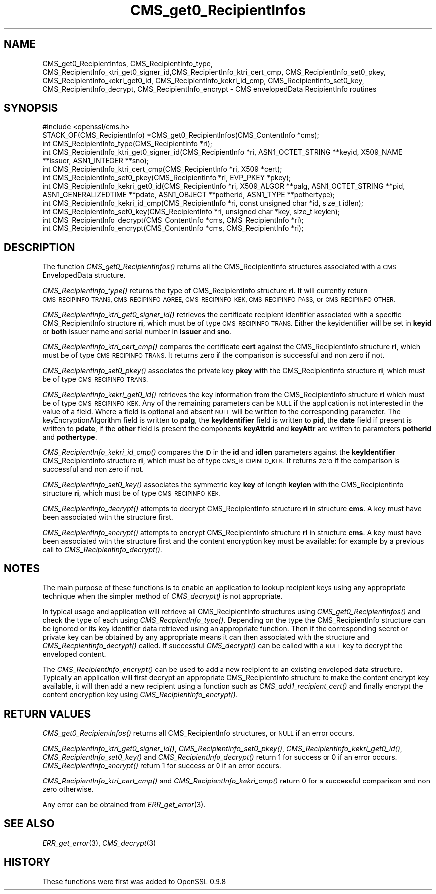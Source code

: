 .\" Automatically generated by Pod::Man 2.27 (Pod::Simple 3.28)
.\"
.\" Standard preamble:
.\" ========================================================================
.de Sp \" Vertical space (when we can't use .PP)
.if t .sp .5v
.if n .sp
..
.de Vb \" Begin verbatim text
.ft CW
.nf
.ne \\$1
..
.de Ve \" End verbatim text
.ft R
.fi
..
.\" Set up some character translations and predefined strings.  \*(-- will
.\" give an unbreakable dash, \*(PI will give pi, \*(L" will give a left
.\" double quote, and \*(R" will give a right double quote.  \*(C+ will
.\" give a nicer C++.  Capital omega is used to do unbreakable dashes and
.\" therefore won't be available.  \*(C` and \*(C' expand to `' in nroff,
.\" nothing in troff, for use with C<>.
.tr \(*W-
.ds C+ C\v'-.1v'\h'-1p'\s-2+\h'-1p'+\s0\v'.1v'\h'-1p'
.ie n \{\
.    ds -- \(*W-
.    ds PI pi
.    if (\n(.H=4u)&(1m=24u) .ds -- \(*W\h'-12u'\(*W\h'-12u'-\" diablo 10 pitch
.    if (\n(.H=4u)&(1m=20u) .ds -- \(*W\h'-12u'\(*W\h'-8u'-\"  diablo 12 pitch
.    ds L" ""
.    ds R" ""
.    ds C` ""
.    ds C' ""
'br\}
.el\{\
.    ds -- \|\(em\|
.    ds PI \(*p
.    ds L" ``
.    ds R" ''
.    ds C`
.    ds C'
'br\}
.\"
.\" Escape single quotes in literal strings from groff's Unicode transform.
.ie \n(.g .ds Aq \(aq
.el       .ds Aq '
.\"
.\" If the F register is turned on, we'll generate index entries on stderr for
.\" titles (.TH), headers (.SH), subsections (.SS), items (.Ip), and index
.\" entries marked with X<> in POD.  Of course, you'll have to process the
.\" output yourself in some meaningful fashion.
.\"
.\" Avoid warning from groff about undefined register 'F'.
.de IX
..
.nr rF 0
.if \n(.g .if rF .nr rF 1
.if (\n(rF:(\n(.g==0)) \{
.    if \nF \{
.        de IX
.        tm Index:\\$1\t\\n%\t"\\$2"
..
.        if !\nF==2 \{
.            nr % 0
.            nr F 2
.        \}
.    \}
.\}
.rr rF
.\"
.\" Accent mark definitions (@(#)ms.acc 1.5 88/02/08 SMI; from UCB 4.2).
.\" Fear.  Run.  Save yourself.  No user-serviceable parts.
.    \" fudge factors for nroff and troff
.if n \{\
.    ds #H 0
.    ds #V .8m
.    ds #F .3m
.    ds #[ \f1
.    ds #] \fP
.\}
.if t \{\
.    ds #H ((1u-(\\\\n(.fu%2u))*.13m)
.    ds #V .6m
.    ds #F 0
.    ds #[ \&
.    ds #] \&
.\}
.    \" simple accents for nroff and troff
.if n \{\
.    ds ' \&
.    ds ` \&
.    ds ^ \&
.    ds , \&
.    ds ~ ~
.    ds /
.\}
.if t \{\
.    ds ' \\k:\h'-(\\n(.wu*8/10-\*(#H)'\'\h"|\\n:u"
.    ds ` \\k:\h'-(\\n(.wu*8/10-\*(#H)'\`\h'|\\n:u'
.    ds ^ \\k:\h'-(\\n(.wu*10/11-\*(#H)'^\h'|\\n:u'
.    ds , \\k:\h'-(\\n(.wu*8/10)',\h'|\\n:u'
.    ds ~ \\k:\h'-(\\n(.wu-\*(#H-.1m)'~\h'|\\n:u'
.    ds / \\k:\h'-(\\n(.wu*8/10-\*(#H)'\z\(sl\h'|\\n:u'
.\}
.    \" troff and (daisy-wheel) nroff accents
.ds : \\k:\h'-(\\n(.wu*8/10-\*(#H+.1m+\*(#F)'\v'-\*(#V'\z.\h'.2m+\*(#F'.\h'|\\n:u'\v'\*(#V'
.ds 8 \h'\*(#H'\(*b\h'-\*(#H'
.ds o \\k:\h'-(\\n(.wu+\w'\(de'u-\*(#H)/2u'\v'-.3n'\*(#[\z\(de\v'.3n'\h'|\\n:u'\*(#]
.ds d- \h'\*(#H'\(pd\h'-\w'~'u'\v'-.25m'\f2\(hy\fP\v'.25m'\h'-\*(#H'
.ds D- D\\k:\h'-\w'D'u'\v'-.11m'\z\(hy\v'.11m'\h'|\\n:u'
.ds th \*(#[\v'.3m'\s+1I\s-1\v'-.3m'\h'-(\w'I'u*2/3)'\s-1o\s+1\*(#]
.ds Th \*(#[\s+2I\s-2\h'-\w'I'u*3/5'\v'-.3m'o\v'.3m'\*(#]
.ds ae a\h'-(\w'a'u*4/10)'e
.ds Ae A\h'-(\w'A'u*4/10)'E
.    \" corrections for vroff
.if v .ds ~ \\k:\h'-(\\n(.wu*9/10-\*(#H)'\s-2\u~\d\s+2\h'|\\n:u'
.if v .ds ^ \\k:\h'-(\\n(.wu*10/11-\*(#H)'\v'-.4m'^\v'.4m'\h'|\\n:u'
.    \" for low resolution devices (crt and lpr)
.if \n(.H>23 .if \n(.V>19 \
\{\
.    ds : e
.    ds 8 ss
.    ds o a
.    ds d- d\h'-1'\(ga
.    ds D- D\h'-1'\(hy
.    ds th \o'bp'
.    ds Th \o'LP'
.    ds ae ae
.    ds Ae AE
.\}
.rm #[ #] #H #V #F C
.\" ========================================================================
.\"
.IX Title "CMS_get0_RecipientInfos 3"
.TH CMS_get0_RecipientInfos 3 "2015-03-19" "1.0.2a" "OpenSSL"
.\" For nroff, turn off justification.  Always turn off hyphenation; it makes
.\" way too many mistakes in technical documents.
.if n .ad l
.nh
.SH "NAME"
CMS_get0_RecipientInfos, CMS_RecipientInfo_type, CMS_RecipientInfo_ktri_get0_signer_id,CMS_RecipientInfo_ktri_cert_cmp, CMS_RecipientInfo_set0_pkey, CMS_RecipientInfo_kekri_get0_id, CMS_RecipientInfo_kekri_id_cmp, CMS_RecipientInfo_set0_key, CMS_RecipientInfo_decrypt, CMS_RecipientInfo_encrypt \- CMS envelopedData RecipientInfo routines
.SH "SYNOPSIS"
.IX Header "SYNOPSIS"
.Vb 1
\& #include <openssl/cms.h>
\&
\& STACK_OF(CMS_RecipientInfo) *CMS_get0_RecipientInfos(CMS_ContentInfo *cms);
\& int CMS_RecipientInfo_type(CMS_RecipientInfo *ri);
\&
\& int CMS_RecipientInfo_ktri_get0_signer_id(CMS_RecipientInfo *ri, ASN1_OCTET_STRING **keyid, X509_NAME **issuer, ASN1_INTEGER **sno);
\& int CMS_RecipientInfo_ktri_cert_cmp(CMS_RecipientInfo *ri, X509 *cert);
\& int CMS_RecipientInfo_set0_pkey(CMS_RecipientInfo *ri, EVP_PKEY *pkey);
\&
\& int CMS_RecipientInfo_kekri_get0_id(CMS_RecipientInfo *ri, X509_ALGOR **palg, ASN1_OCTET_STRING **pid, ASN1_GENERALIZEDTIME **pdate, ASN1_OBJECT **potherid, ASN1_TYPE **pothertype);
\& int CMS_RecipientInfo_kekri_id_cmp(CMS_RecipientInfo *ri, const unsigned char *id, size_t idlen);
\& int CMS_RecipientInfo_set0_key(CMS_RecipientInfo *ri, unsigned char *key, size_t keylen);
\&
\& int CMS_RecipientInfo_decrypt(CMS_ContentInfo *cms, CMS_RecipientInfo *ri);
\& int CMS_RecipientInfo_encrypt(CMS_ContentInfo *cms, CMS_RecipientInfo *ri);
.Ve
.SH "DESCRIPTION"
.IX Header "DESCRIPTION"
The function \fICMS_get0_RecipientInfos()\fR returns all the CMS_RecipientInfo
structures associated with a \s-1CMS\s0 EnvelopedData structure.
.PP
\&\fICMS_RecipientInfo_type()\fR returns the type of CMS_RecipientInfo structure \fBri\fR.
It will currently return \s-1CMS_RECIPINFO_TRANS, CMS_RECIPINFO_AGREE,
CMS_RECIPINFO_KEK, CMS_RECIPINFO_PASS,\s0 or \s-1CMS_RECIPINFO_OTHER.\s0
.PP
\&\fICMS_RecipientInfo_ktri_get0_signer_id()\fR retrieves the certificate recipient
identifier associated with a specific CMS_RecipientInfo structure \fBri\fR, which
must be of type \s-1CMS_RECIPINFO_TRANS.\s0 Either the keyidentifier will be set in
\&\fBkeyid\fR or \fBboth\fR issuer name and serial number in \fBissuer\fR and \fBsno\fR.
.PP
\&\fICMS_RecipientInfo_ktri_cert_cmp()\fR compares the certificate \fBcert\fR against the
CMS_RecipientInfo structure \fBri\fR, which must be of type \s-1CMS_RECIPINFO_TRANS.\s0
It returns zero if the comparison is successful and non zero if not.
.PP
\&\fICMS_RecipientInfo_set0_pkey()\fR associates the private key \fBpkey\fR with
the CMS_RecipientInfo structure \fBri\fR, which must be of type
\&\s-1CMS_RECIPINFO_TRANS.\s0
.PP
\&\fICMS_RecipientInfo_kekri_get0_id()\fR retrieves the key information from the
CMS_RecipientInfo structure \fBri\fR which must be of type \s-1CMS_RECIPINFO_KEK. \s0 Any
of the remaining parameters can be \s-1NULL\s0 if the application is not interested in
the value of a field. Where a field is optional and absent \s-1NULL\s0 will be written
to the corresponding parameter. The keyEncryptionAlgorithm field is written to
\&\fBpalg\fR, the \fBkeyIdentifier\fR field is written to \fBpid\fR, the \fBdate\fR field if
present is written to \fBpdate\fR, if the \fBother\fR field is present the components
\&\fBkeyAttrId\fR and \fBkeyAttr\fR are written to parameters \fBpotherid\fR and
\&\fBpothertype\fR.
.PP
\&\fICMS_RecipientInfo_kekri_id_cmp()\fR compares the \s-1ID\s0 in the \fBid\fR and \fBidlen\fR
parameters against the \fBkeyIdentifier\fR CMS_RecipientInfo structure \fBri\fR,
which must be of type \s-1CMS_RECIPINFO_KEK. \s0 It returns zero if the comparison is
successful and non zero if not.
.PP
\&\fICMS_RecipientInfo_set0_key()\fR associates the symmetric key \fBkey\fR of length
\&\fBkeylen\fR with the CMS_RecipientInfo structure \fBri\fR, which must be of type
\&\s-1CMS_RECIPINFO_KEK.\s0
.PP
\&\fICMS_RecipientInfo_decrypt()\fR attempts to decrypt CMS_RecipientInfo structure
\&\fBri\fR in structure \fBcms\fR. A key must have been associated with the structure
first.
.PP
\&\fICMS_RecipientInfo_encrypt()\fR attempts to encrypt CMS_RecipientInfo structure
\&\fBri\fR in structure \fBcms\fR. A key must have been associated with the structure
first and the content encryption key must be available: for example by a
previous call to \fICMS_RecipientInfo_decrypt()\fR.
.SH "NOTES"
.IX Header "NOTES"
The main purpose of these functions is to enable an application to lookup
recipient keys using any appropriate technique when the simpler method
of \fICMS_decrypt()\fR is not appropriate.
.PP
In typical usage and application will retrieve all CMS_RecipientInfo structures
using \fICMS_get0_RecipientInfos()\fR and check the type of each using
\&\fICMS_RecpientInfo_type()\fR. Depending on the type the CMS_RecipientInfo structure
can be ignored or its key identifier data retrieved using an appropriate
function. Then if the corresponding secret or private key can be obtained by
any appropriate means it can then associated with the structure and
\&\fICMS_RecpientInfo_decrypt()\fR called. If successful \fICMS_decrypt()\fR can be called
with a \s-1NULL\s0 key to decrypt the enveloped content.
.PP
The \fICMS_RecipientInfo_encrypt()\fR can be used to add a new recipient to an
existing enveloped data structure. Typically an application will first decrypt
an appropriate CMS_RecipientInfo structure to make the content encrypt key
available, it will then add a new recipient using a function such as
\&\fICMS_add1_recipient_cert()\fR and finally encrypt the content encryption key
using \fICMS_RecipientInfo_encrypt()\fR.
.SH "RETURN VALUES"
.IX Header "RETURN VALUES"
\&\fICMS_get0_RecipientInfos()\fR returns all CMS_RecipientInfo structures, or \s-1NULL\s0 if
an error occurs.
.PP
\&\fICMS_RecipientInfo_ktri_get0_signer_id()\fR, \fICMS_RecipientInfo_set0_pkey()\fR,
\&\fICMS_RecipientInfo_kekri_get0_id()\fR, \fICMS_RecipientInfo_set0_key()\fR and
\&\fICMS_RecipientInfo_decrypt()\fR return 1 for success or 0 if an error occurs.
\&\fICMS_RecipientInfo_encrypt()\fR return 1 for success or 0 if an error occurs.
.PP
\&\fICMS_RecipientInfo_ktri_cert_cmp()\fR and \fICMS_RecipientInfo_kekri_cmp()\fR return 0
for a successful comparison and non zero otherwise.
.PP
Any error can be obtained from \fIERR_get_error\fR\|(3).
.SH "SEE ALSO"
.IX Header "SEE ALSO"
\&\fIERR_get_error\fR\|(3), \fICMS_decrypt\fR\|(3)
.SH "HISTORY"
.IX Header "HISTORY"
These functions were first was added to OpenSSL 0.9.8
